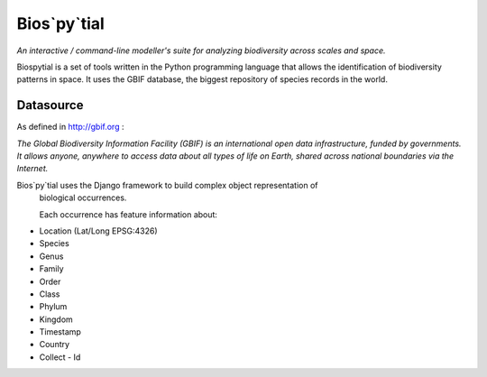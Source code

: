 Bios`py`tial
=============

*An interactive / command-line modeller's suite for analyzing biodiversity across scales and space.*

Biospytial is a set of tools written in the Python programming language
that allows the identification of biodiversity patterns in space.
It uses the GBIF database, the biggest repository of species records in the world.

Datasource
----------

As defined in http://gbif.org :

*The Global Biodiversity Information Facility (GBIF) is an international open data infrastructure, funded by governments.
It allows anyone, anywhere to access data about all types of life on Earth, shared across national boundaries via the Internet.*

Bios`py`tial uses the Django framework to build complex object representation of
 biological occurrences.

 Each occurrence has feature information about:

* Location (Lat/Long  EPSG:4326)
* Species
* Genus
* Family
* Order
* Class
* Phylum
* Kingdom
* Timestamp
* Country
* Collect - Id
